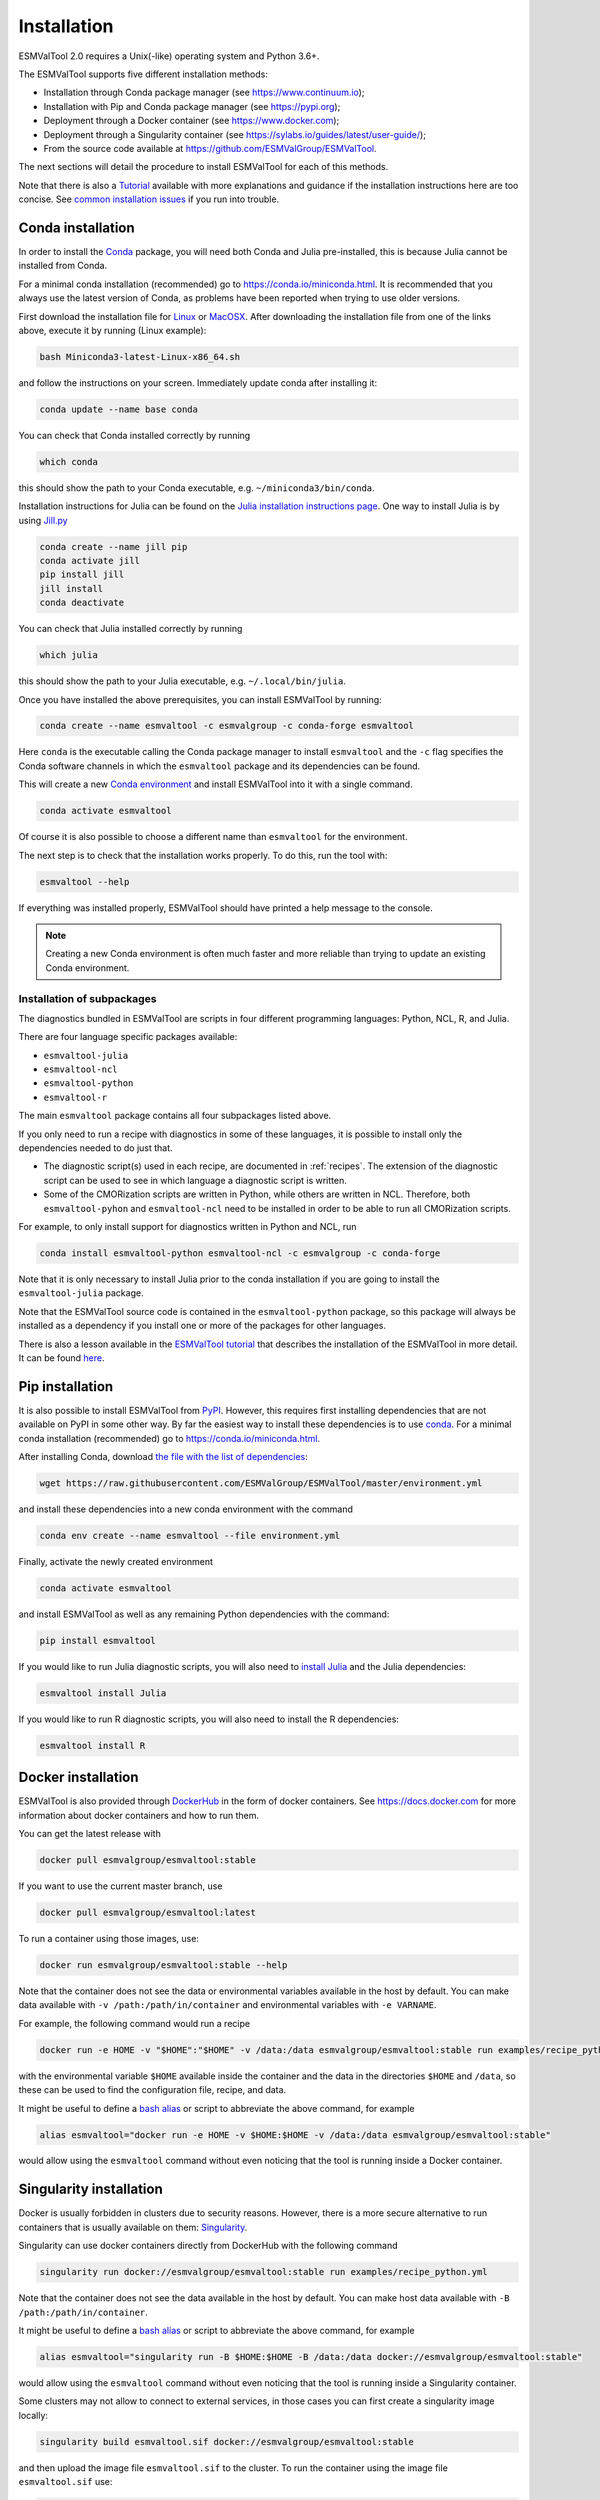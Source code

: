 .. _install:

************
Installation
************

ESMValTool 2.0 requires a Unix(-like) operating system and Python 3.6+.

The ESMValTool supports five different installation methods:

* Installation through Conda package manager (see https://www.continuum.io);

* Installation with Pip and Conda package manager (see https://pypi.org);

* Deployment through a Docker container (see https://www.docker.com);

* Deployment through a Singularity container (see https://sylabs.io/guides/latest/user-guide/);

* From the source code available at https://github.com/ESMValGroup/ESMValTool.

The next sections will detail the procedure to install ESMValTool for each of
this methods.

Note that there is also a
`Tutorial <https://esmvalgroup.github.io/ESMValTool_Tutorial/>`__
available with more explanations and guidance if the installation instructions
here are too concise.
See `common installation issues`_ if you run into trouble.


Conda installation
==================

In order to install the `Conda <https://docs.conda.io>`_ package, you will need
both Conda and Julia pre-installed, this is because Julia cannot be installed
from Conda.

For a minimal conda installation (recommended) go to https://conda.io/miniconda.html.
It is recommended that you always use the latest version of Conda, as problems
have been reported when trying to use older versions.

First download the installation file for
`Linux <https://repo.anaconda.com/miniconda/Miniconda3-latest-Linux-x86_64.sh>`_
or
`MacOSX <https://repo.anaconda.com/miniconda/Miniconda3-latest-MacOSX-x86_64.sh>`_.
After downloading the installation file from one of the links above, execute it
by running (Linux example):

.. code-block:: bash

    bash Miniconda3-latest-Linux-x86_64.sh

and follow the instructions on your screen.
Immediately update conda after installing it:

.. code-block:: bash

    conda update --name base conda

You can check that Conda installed correctly by running

.. code-block:: bash

    which conda

this should show the path to your Conda executable, e.g.
``~/miniconda3/bin/conda``.

Installation instructions for Julia can be found on the
`Julia installation instructions page <https://julialang.org/downloads/platform/>`_.
One way to install Julia is by using `Jill.py <https://github.com/johnnychen94/jill.py>`_

.. code-block:: bash

    conda create --name jill pip
    conda activate jill
    pip install jill
    jill install
    conda deactivate

You can check that Julia installed correctly by running

.. code-block:: bash

    which julia

this should show the path to your Julia executable, e.g. ``~/.local/bin/julia``.

Once you have installed the above prerequisites, you can install ESMValTool by running:

.. code-block:: bash

    conda create --name esmvaltool -c esmvalgroup -c conda-forge esmvaltool

Here ``conda`` is the executable calling the Conda package manager to install
``esmvaltool`` and the ``-c`` flag specifies the Conda software channels in which the
``esmvaltool`` package and its dependencies can be found.

This will create a new
`Conda environment <https://docs.conda.io/projects/conda/en/latest/user-guide/getting-started.html#managing-environments>`_
and install ESMValTool into it with a single command.

.. code-block:: bash

    conda activate esmvaltool

Of course it is also possible to choose a different name than ``esmvaltool`` for the environment.

The next step is to check that the installation works properly.
To do this, run the tool with:

.. code-block:: bash

    esmvaltool --help

If everything was installed properly, ESMValTool should have printed a help
message to the console.

.. note::

	  Creating a new Conda environment is often much faster and more reliable than trying to update an existing Conda environment.

Installation of subpackages
---------------------------

The diagnostics bundled in ESMValTool are scripts in four different programming languages: Python, NCL, R, and Julia.

There are four language specific packages available:

* ``esmvaltool-julia``
* ``esmvaltool-ncl``
* ``esmvaltool-python``
* ``esmvaltool-r``

The main ``esmvaltool`` package contains all four subpackages listed above.

If you only need to run a recipe with diagnostics in some of these languages, it is possible to install only the dependencies needed to do just that.

* The diagnostic script(s) used in each recipe, are documented in :ref:`recipes`. The extension of the diagnostic script can be used to see in which language a diagnostic script is written.
* Some of the CMORization scripts are written in Python, while others are written in  NCL. Therefore, both ``esmvaltool-pyhon`` and ``esmvaltool-ncl`` need to be installed in order to be able to run all CMORization scripts.

For example, to only install support for diagnostics written in Python and NCL, run

.. code-block:: bash

    conda install esmvaltool-python esmvaltool-ncl -c esmvalgroup -c conda-forge

Note that it is only necessary to install Julia prior to the conda installation if you are going to install the ``esmvaltool-julia`` package.

Note that the ESMValTool source code is contained in the ``esmvaltool-python`` package, so this package will always be installed as a dependency if you install one or more of the packages for other languages.

There is also a lesson available in the
`ESMValTool tutorial <https://esmvalgroup.github.io/ESMValTool_Tutorial/>`_
that describes the installation of the ESMValTool in more detail. It can be found
`here <https://esmvalgroup.github.io/ESMValTool_Tutorial/02-installation/index.html>`_.

Pip installation
================

It is also possible to install ESMValTool from `PyPI <https://pypi.org/project/ESMValTool/>`_.
However, this requires first installing dependencies that are not available on PyPI in some other way.
By far the easiest way to install these dependencies is to use conda_.
For a minimal conda installation (recommended) go to https://conda.io/miniconda.html.

After installing Conda, download
`the file with the list of dependencies <https://raw.githubusercontent.com/ESMValGroup/ESMValTool/master/environment.yml>`_:

.. code-block:: bash

    wget https://raw.githubusercontent.com/ESMValGroup/ESMValTool/master/environment.yml

and install these dependencies into a new conda environment with the command

.. code-block:: bash

    conda env create --name esmvaltool --file environment.yml

Finally, activate the newly created environment

.. code-block:: bash

    conda activate esmvaltool

and install ESMValTool as well as any remaining Python dependencies with the command:

.. code-block:: bash

    pip install esmvaltool

If you would like to run Julia diagnostic scripts, you will also need to
`install Julia <https://julialang.org/downloads/platform/>`_ and the Julia dependencies:

.. code-block:: bash

    esmvaltool install Julia

If you would like to run R diagnostic scripts, you will also need to install the R
dependencies:

.. code-block:: bash

    esmvaltool install R

Docker installation
===================

ESMValTool is also provided through `DockerHub <https://hub.docker.com/u/esmvalgroup/>`_
in the form of docker containers.
See https://docs.docker.com for more information about docker containers and how to
run them.

You can get the latest release with

.. code-block:: bash

   docker pull esmvalgroup/esmvaltool:stable

If you want to use the current master branch, use

.. code-block:: bash

   docker pull esmvalgroup/esmvaltool:latest

To run a container using those images, use:

.. code-block:: bash

   docker run esmvalgroup/esmvaltool:stable --help

Note that the container does not see the data or environmental variables
available in the host by default. You can make data available with
``-v /path:/path/in/container`` and environmental variables with ``-e VARNAME``.

For example, the following command would run a recipe

.. code-block:: bash

   docker run -e HOME -v "$HOME":"$HOME" -v /data:/data esmvalgroup/esmvaltool:stable run examples/recipe_python.yml

with the environmental variable ``$HOME`` available inside the container and
the data in the directories ``$HOME`` and ``/data``, so these can be used to
find the configuration file, recipe, and data.

It might be useful to define a `bash alias
<https://opensource.com/article/19/7/bash-aliases>`_
or script to abbreviate the above command, for example

.. code-block:: bash

	 alias esmvaltool="docker run -e HOME -v $HOME:$HOME -v /data:/data esmvalgroup/esmvaltool:stable"

would allow using the ``esmvaltool`` command without even noticing that the
tool is running inside a Docker container.


Singularity installation
========================

Docker is usually forbidden in clusters due to security reasons. However,
there is a more secure alternative to run containers that is usually available
on them: `Singularity <https://sylabs.io/guides/3.0/user-guide/quick_start.html>`_.

Singularity can use docker containers directly from DockerHub with the
following command

.. code-block:: bash

   singularity run docker://esmvalgroup/esmvaltool:stable run examples/recipe_python.yml

Note that the container does not see the data available in the host by default.
You can make host data available with ``-B /path:/path/in/container``.

It might be useful to define a `bash alias
<https://opensource.com/article/19/7/bash-aliases>`_
or script to abbreviate the above command, for example

.. code-block:: bash

	 alias esmvaltool="singularity run -B $HOME:$HOME -B /data:/data docker://esmvalgroup/esmvaltool:stable"

would allow using the ``esmvaltool`` command without even noticing that the
tool is running inside a Singularity container.

Some clusters may not allow to connect to external services, in those cases
you can first create a singularity image locally:

.. code-block:: bash

   singularity build esmvaltool.sif docker://esmvalgroup/esmvaltool:stable

and then upload the image file ``esmvaltool.sif`` to the cluster.
To run the container using the image file ``esmvaltool.sif`` use:

.. code-block:: bash

   singularity run esmvaltool.sif run examples/recipe_python.yml

.. _install_from_source:

Install from source
===================

Installing the tool from source is recommended if you need the very latest
features or if you would like to contribute to its development.

Obtaining the source code
-------------------------

The ESMValTool source code is available on a public GitHub repository:
https://github.com/ESMValGroup/ESMValTool

The easiest way to obtain it is to clone the repository using git
(see https://git-scm.com/). To clone the public repository:

.. code-block:: bash

    git clone https://github.com/ESMValGroup/ESMValTool

or

.. code-block:: bash

    git clone git@github.com:ESMValGroup/ESMValTool

if you prefer to connect to the repository over SSH.

The command above will create a folder called ``ESMValTool``
containing the source code of the tool in the current working directory.

.. note::
    Using SSH is much more convenient if you push to the repository regularly
    (recommended to back up your work), because then you do not need to type
    your password over and over again.
    See
    `this guide <https://docs.github.com/en/free-pro-team@latest/github/authenticating-to-github/adding-a-new-ssh-key-to-your-github-account>`__
    for information on how to set it up if you have not done so yet.
    If you are developing ESMValTool on a shared compute cluster, you can set up
    `SSH agent forwarding <https://docs.github.com/en/free-pro-team@latest/developers/overview/using-ssh-agent-forwarding>`__
    to use your local SSH keys also from the remote machine.

It is also possible to work in one of the ESMValTool private repositories, e.g.:

.. code-block:: bash

    git clone https://github.com/ESMValGroup/ESMValTool-private

GitHub also allows one to download the source code in as a ``tar.gz`` or ``zip``
file.
If you choose to use this option, download the compressed file and extract its
contents at the desired location.


Prerequisites
-------------

It is recommended to use conda to manage ESMValTool dependencies.
For a minimal conda installation go to https://conda.io/miniconda.html. To
simplify the installation process, an environment definition file is provided
in the repository (``environment.yml`` in the root folder).

.. attention::
    Some systems provide a preinstalled version of conda (e.g., via the module environment).
    However, several users reported problems when installing NCL with such versions. It is
    therefore preferable to use a local, fully user-controlled conda installation.
    Using an older version of conda can also be a source of problems, so if you have conda
    installed already, make sure it is up to date by running ``conda update -n base conda``.

To enable the ``conda`` command, please source the appropriate configuration file
from your ``~/.bashrc``  file:

.. code-block:: bash

    source <prefix>/etc/profile.d/conda.sh

or ``~/.cshrc``/``~/.tcshrc`` file:

.. code-block:: bash

    source <prefix>/etc/profile.d/conda.csh

where ``<prefix>`` is the install location of your anaconda or miniconda
(e.g. ``/home/$USER/anaconda3`` or ``/home/$USER/miniconda3``).


.. note::
    Note that during the installation, conda will ask you
    if you want the installation to be automatically sourced from your
    ``.bashrc`` or ``.bash-profile`` files; if you answered yes, then conda
    will write bash directives to those files and every time you get to your
    shell, you will automatically be inside conda's ``(base)`` environment.
    To deactivate this feature, look for the ``# >>> conda initialize >>>``
    code block in your ``.bashrc`` or ``.bash-profile`` and comment the whole block out.


The ESMValTool conda environment file can also be used as a requirements list
for those cases in which a conda installation is not possible or advisable.
From now on, we will assume that the installation is going to be done through
conda.

Ideally, you should create a separate conda environment for ESMValTool, so it is
independent from any other Python tools present in the system.

Note that it is advisable to update conda to the latest version before
installing ESMValTool, using the command (as mentioned above)

.. code-block:: bash

    conda update --name base conda

To create an environment, go to the directory containing the ESMValTool source
code (called ``ESMValTool`` if you did not choose a different name)

.. code-block:: bash

    cd ESMValTool

and run

.. code-block:: bash

    conda env create --name esmvaltool --file environment.yml

This command installs many of the required dependencies from conda, including
the ESMValCore package and Python, R, and NCL interpreters.

The environment is called ``esmvaltool`` by default, but it is possible to use
the option ``--name SOME_ENVIRONMENT_NAME`` to define a custom name. You should
then activate the environment using the command:

.. code-block:: bash

    conda activate esmvaltool

It is also possible to update an existing environment from the environment
file. This may be useful when updating an older installation of ESMValTool:

.. code-block:: bash

    conda env update --name esmvaltool --file environment.yml

but if you run into trouble, please try creating a new environment.

.. attention::
    From now on, we assume that the conda environment for ESMValTool is
    activated.

Software installation
---------------------

Once all prerequisites are fulfilled, ESMValTool can be installed by running
the following commands in the directory containing the ESMValTool source code
(called ``ESMValTool`` if you did not choose a different name):

.. code-block:: bash

    pip install --editable '.[develop]'

Using the ``--editable`` flag will cause the installer to create a symbolic link
from the installation location to your source code, so any changes you make to
the source code will immediately be available in the installed version of the
tool.
This command will also install extra development dependencies needed for
building the documentation, running the unit tests, etc.

If you would like to run Julia diagnostic scripts, you will also need to
`install Julia <https://julialang.org/downloads/platform/>`_.
One way to install Julia is by using `Jill.py <https://github.com/johnnychen94/jill.py>`_

.. code-block:: bash

    pip install jill
    jill install

You can check that Julia installed correctly by running

.. code-block:: bash

    which julia

this should show the path to your Julia executable.

Next, install the ESMValTool Julia dependencies:

.. code-block:: bash

    esmvaltool install Julia

If you would like to run R diagnostic scripts, you will also need to install the R
dependencies. Install the R dependency packages:

.. code-block:: bash

    esmvaltool install R

The next step is to check that the installation works properly.
To do this, run the tool with:

.. code-block:: bash

    esmvaltool --help

If everything was installed properly, ESMValTool should have printed a
help message to the console.

Using the development version of the ESMValCore package
-------------------------------------------------------

If you need the latest developments of the ESMValCore package, you
can install it from source into the same conda environment.

.. attention::
    The recipes and diagnostics in the ESMValTool repository are compatible
    with the latest released version of the ESMValCore.
    Using the development version of the ESMValCore package is only recommended
    if you are planning to develop new features for the ESMValCore, e.g.
    you want to implement a new preprocessor function.

First follow all steps above.
Next, go to the place where you would like to keep the source code and clone the
ESMValCore github repository:

.. code-block:: bash

    git clone https://github.com/ESMValGroup/ESMValCore

or

.. code-block:: bash

    git clone git@github.com:ESMValGroup/ESMValCore

The command above will create a folder called ``ESMValCore``
containing the source code of the tool in the current working directory.

Go into the folder you just downloaded

.. code-block:: bash

    cd ESMValCore

and then install ESMValCore in development mode

.. code-block:: bash

    pip install --editable '.[develop]'

To check that the installation was successful, run

.. code-block:: bash

    python -c 'import esmvalcore; print(esmvalcore.__path__[0])'

this should show the directory of the source code that you just downloaded.

If the command above shows a directory inside your conda environment instead,
e.g. ``~/conda/envs/esmvaltool/lib/python3.8/site-packages/esmvalcore``, you
may need to manually remove that directory and run
```pip install -e '.[develop]'``
again.

.. _`common installation issues`:

Common installation problems and their solutions
================================================

Conda fails to solve the environment
------------------------------------
If you see the text ``Solving environment:`` with the characters ``-\|/`` rotating
behind it for more than 10 minutes, conda may be having problems finding a
working combination of versions of the packages that the ESMValTool depends on.
Because the ESMValTool is a community tool, there is no strict selection of
which tools can be used and installing the ESMValTool requires installing almost
any package that is available for processing climate data.
To help conda solve the environment, you can try the following.

Always use the latest version of conda, as problems have been reported by people
using older versions, to update, run:

.. code-block:: bash

    conda update --name base conda

Usually conda is much better at solving new environments than updating older
environments, so it is often a good idea to create a new environment if updating
does not work.

It can help conda if you let it know what version of certain packages you want,
for example by running

.. code-block:: bash

    conda create -n esmvaltool -c conda-forge -c esmvalgroup esmvaltool python=3.8

you ask for Python 3.8 specifically and that makes it much easier for conda to
solve the environment, because now it can ignore any packages that were built
for other Python versions.

Problems with proxies
---------------------
If you are installing ESMValTool from source from behind a proxy that does not
trust the usual PyPI URLs you can declare them with the option
``--trusted-host``, e.g.

.. code-block:: bash

    pip install --trusted-host=pypi.python.org --trusted-host=pypi.org --trusted-host=files.pythonhosted.org -e .[develop]

If R packages fail to download, you might be able to solve this by
setting the environment variable ``http_proxy`` to the correct value, e.g.
in bash:

.. code-block:: bash

    export http_proxy=http://user:pass@proxy_server:port

the username and password can be omitted if they are not required. See e.g.
`here <https://support.rstudio.com/hc/en-us/articles/200488488-Configuring-R-to-Use-an-HTTP-or-HTTPS-Proxy>`__
for more information.

Installation of R packages fails
--------------------------------
Problems have been reported if the ``R`` interpreter was made available
through the ``module load`` command in addition to installation from conda.
ESMValTool works fine with either way of installing R, but do not try to use
both installation methods at the same time.
If your ESMValTool conda environment is called ``esmvaltool`` and you want to
use the R interpreter installed from conda, the path to the R interpreter should
end with ``conda/envs/esmvaltool/bin/R``.
When the conda environment for ESMValTool is activated, you can check which R
interpreter is used by running

.. code-block:: bash

    which R

The Modules package is often used by system administrators to make software
available to users of scientific compute clusters.
To list any currently loaded modules run ``module list``, run ``module help``
or ``man module`` for more information about the Modules package.

Problems when using ssh
-----------------------
If you log in to a cluster or other device via SSH and your origin
machine sends the ``locale`` environment via the SSH connection,
make sure the environment is set correctly, specifically ``LANG`` and
``LC_ALL`` are set correctly (for GB English UTF-8 encoding these
variables must be set to ``en_GB.UTF-8``; you can set them by adding
``export LANG=en_GB.UTF-8`` and ``export LC_ALL=en_GB.UTF-8``) in your
origin or login machines’ ``.profile``.

Problems when updating the conda environment
--------------------------------------------
Usually conda is much better at solving new environments than updating older
environments, so it is often a good idea to create a new environment if updating
does not work. See also `Conda fails to solve the environment`_.

Do not run ``conda update --update-all`` in the ``esmvaltool``
environment since that will update some packages that are pinned to
specific versions for the correct functionality of the tool.
